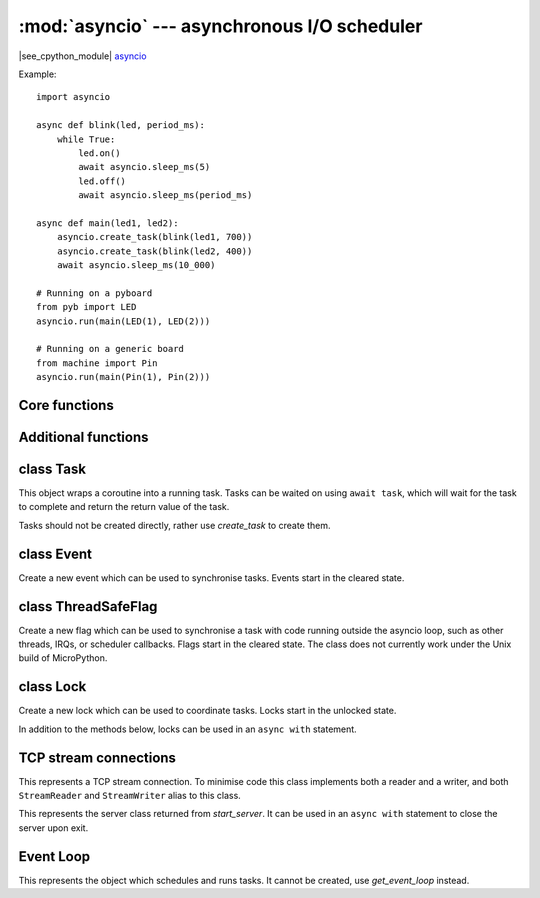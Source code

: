 :mod:`asyncio` --- asynchronous I/O scheduler
=============================================

.. module:: asyncio
   :synopsis: asynchronous I/O scheduler for writing concurrent code

|see_cpython_module|
`asyncio <https://docs.python.org/3.8/library/asyncio.html>`_

Example::

    import asyncio

    async def blink(led, period_ms):
        while True:
            led.on()
            await asyncio.sleep_ms(5)
            led.off()
            await asyncio.sleep_ms(period_ms)

    async def main(led1, led2):
        asyncio.create_task(blink(led1, 700))
        asyncio.create_task(blink(led2, 400))
        await asyncio.sleep_ms(10_000)

    # Running on a pyboard
    from pyb import LED
    asyncio.run(main(LED(1), LED(2)))

    # Running on a generic board
    from machine import Pin
    asyncio.run(main(Pin(1), Pin(2)))

Core functions
--------------

.. function:: create_task(coro)

    Create a new task from the given coroutine and schedule it to run.

    Returns the corresponding `Task` object.

.. function:: current_task()

    Return the `Task` object associated with the currently running task.

.. function:: run(coro)

    Create a new task from the given coroutine and run it until it completes.

    Returns the value returned by *coro*.

.. function:: sleep(t)

    Sleep for *t* seconds (can be a float).

    This is a coroutine.

.. function:: sleep_ms(t)

    Sleep for *t* milliseconds.

    This is a coroutine, and a MicroPython extension.

Additional functions
--------------------

.. function:: wait_for(awaitable, timeout)

    Wait for the *awaitable* to complete, but cancel it if it takes longer
    than *timeout* seconds.  If *awaitable* is not a task then a task will be
    created from it.

    If a timeout occurs, it cancels the task and raises ``asyncio.TimeoutError``:
    this should be trapped by the caller.  The task receives
    ``asyncio.CancelledError`` which may be ignored or trapped using ``try...except``
    or ``try...finally`` to run cleanup code.

    Returns the return value of *awaitable*.

    This is a coroutine.

.. function:: wait_for_ms(awaitable, timeout)

    Similar to `wait_for` but *timeout* is an integer in milliseconds.

    This is a coroutine, and a MicroPython extension.

.. function:: gather(*awaitables, return_exceptions=False)

    Run all *awaitables* concurrently.  Any *awaitables* that are not tasks are
    promoted to tasks.

    Returns a list of return values of all *awaitables*.

    This is a coroutine.

class Task
----------

.. class:: Task()

    This object wraps a coroutine into a running task.  Tasks can be waited on
    using ``await task``, which will wait for the task to complete and return
    the return value of the task.

    Tasks should not be created directly, rather use `create_task` to create them.

.. method:: Task.cancel()

    Cancel the task by injecting ``asyncio.CancelledError`` into it.  The task may
    ignore this exception.  Cleanup code may be run by trapping it, or via
    ``try ... finally``.

class Event
-----------

.. class:: Event()

    Create a new event which can be used to synchronise tasks.  Events start
    in the cleared state.

.. method:: Event.is_set()

    Returns ``True`` if the event is set, ``False`` otherwise.

.. method:: Event.set()

    Set the event.  Any tasks waiting on the event will be scheduled to run.

    Note: This must be called from within a task. It is not safe to call this
    from an IRQ, scheduler callback, or other thread. See `ThreadSafeFlag`.

.. method:: Event.clear()

    Clear the event.

.. method:: Event.wait()

    Wait for the event to be set.  If the event is already set then it returns
    immediately.

    This is a coroutine.

class ThreadSafeFlag
--------------------

.. class:: ThreadSafeFlag()

    Create a new flag which can be used to synchronise a task with code running
    outside the asyncio loop, such as other threads, IRQs, or scheduler
    callbacks.  Flags start in the cleared state.  The class does not currently
    work under the Unix build of MicroPython.

.. method:: ThreadSafeFlag.set()

    Set the flag.  If there is a task waiting on the flag, it will be scheduled
    to run.

.. method:: ThreadSafeFlag.clear()

    Clear the flag. This may be used to ensure that a possibly previously-set
    flag is clear before waiting for it.

.. method:: ThreadSafeFlag.wait()

    Wait for the flag to be set.  If the flag is already set then it returns
    immediately.  The flag is automatically reset upon return from ``wait``.

    A flag may only be waited on by a single task at a time.

    This is a coroutine.

class Lock
----------

.. class:: Lock()

    Create a new lock which can be used to coordinate tasks.  Locks start in
    the unlocked state.

    In addition to the methods below, locks can be used in an ``async with`` statement.

.. method:: Lock.locked()

    Returns ``True`` if the lock is locked, otherwise ``False``.

.. method:: Lock.acquire()

    Wait for the lock to be in the unlocked state and then lock it in an atomic
    way.  Only one task can acquire the lock at any one time.

    This is a coroutine.

.. method:: Lock.release()

    Release the lock.  If any tasks are waiting on the lock then the next one in the
    queue is scheduled to run and the lock remains locked.  Otherwise, no tasks are
    waiting an the lock becomes unlocked.

TCP stream connections
----------------------

.. function:: open_connection(host, port, ssl=None)

    Open a TCP connection to the given *host* and *port*.  The *host* address will be
    resolved using `socket.getaddrinfo`, which is currently a blocking call.
    If *ssl* is a `ssl.SSLContext` object, this context is used to create the transport;
    if *ssl* is ``True``, a default context is used.

    Returns a pair of streams: a reader and a writer stream.
    Will raise a socket-specific ``OSError`` if the host could not be resolved or if
    the connection could not be made.

    This is a coroutine.

.. function:: start_server(callback, host, port, backlog=5, ssl=None)

    Start a TCP server on the given *host* and *port*.  The *callback* will be
    called with incoming, accepted connections, and be passed 2 arguments: reader
    and writer streams for the connection.

    If *ssl* is a `ssl.SSLContext` object, this context is used to create the transport.

    Returns a `Server` object.

    This is a coroutine.

.. class:: Stream()

    This represents a TCP stream connection.  To minimise code this class implements
    both a reader and a writer, and both ``StreamReader`` and ``StreamWriter`` alias to
    this class.

.. method:: Stream.get_extra_info(v)

    Get extra information about the stream, given by *v*.  The valid values for *v* are:
    ``peername``.

.. method:: Stream.close()

    Close the stream.

.. method:: Stream.wait_closed()

    Wait for the stream to close.

    This is a coroutine.

.. method:: Stream.read(n=-1)

    Read up to *n* bytes and return them.  If *n* is not provided or -1 then read all
    bytes until EOF.  The returned value will be an empty bytes object if EOF is
    encountered before any bytes are read.

    This is a coroutine.

.. method:: Stream.readinto(buf)

    Read up to n bytes into *buf* with n being equal to the length of *buf*.

    Return the number of bytes read into *buf*.

    This is a coroutine, and a MicroPython extension.

.. method:: Stream.readexactly(n)

    Read exactly *n* bytes and return them as a bytes object.

    Raises an ``EOFError`` exception if the stream ends before reading *n* bytes.

    This is a coroutine.

.. method:: Stream.readline()

    Read a line and return it.

    This is a coroutine.

.. method:: Stream.awrite(buf)

    Write *buf* to the stream.

    This method is slightly more efficient than the usual
    `Stream.write`-plus-`Stream.drain` combination. It ignores the output
    buffer.

    This is a coroutine, and a MicroPython extension.

.. method:: Stream.write(buf)

    Add *buf* to the output buffer.  The data is only flushed when
    `Stream.drain` is called.  It is recommended to call `Stream.drain`
    immediately after calling this function.

    If the output buffer is empty when *write* is called, part or all of
    *buf* might be written immediately instead of getting buffered.

    If compatibility to CPython is not required, consider using `Stream.awrite`
    instead.

.. method:: Stream.drain()

    Drain (write) all buffered output data out to the stream.

    This is a coroutine.

.. class:: Server()

    This represents the server class returned from `start_server`.  It can be used
    in an ``async with`` statement to close the server upon exit.

.. method:: Server.close()

    Close the server.

.. method:: Server.wait_closed()

    Wait for the server to close.

    This is a coroutine.

Event Loop
----------

.. function:: get_event_loop()

    Return the event loop used to schedule and run tasks.  See `Loop`.

.. function:: new_event_loop()

    Reset the event loop and return it.

    Note: since MicroPython only has a single event loop this function just
    resets the loop's state, it does not create a new one.

.. class:: Loop()

    This represents the object which schedules and runs tasks.  It cannot be
    created, use `get_event_loop` instead.

.. method:: Loop.create_task(coro)

    Create a task from the given *coro* and return the new `Task` object.

.. method:: Loop.run_forever()

    Run the event loop until `stop()` is called.

.. method:: Loop.run_until_complete(awaitable)

    Run the given *awaitable* until it completes.  If *awaitable* is not a task
    then it will be promoted to one.

.. method:: Loop.stop()

    Stop the event loop.

.. method:: Loop.close()

    Close the event loop.

.. method:: Loop.set_exception_handler(handler)

    Set the exception handler to call when a Task raises an exception that is not
    caught.  The *handler* should accept two arguments: ``(loop, context)``.

.. method:: Loop.get_exception_handler()

    Get the current exception handler.  Returns the handler, or ``None`` if no
    custom handler is set.

.. method:: Loop.default_exception_handler(context)

    The default exception handler that is called.

.. method:: Loop.call_exception_handler(context)

    Call the current exception handler.  The argument *context* is passed through and
    is a dictionary containing keys: ``'message'``, ``'exception'``, ``'future'``.

